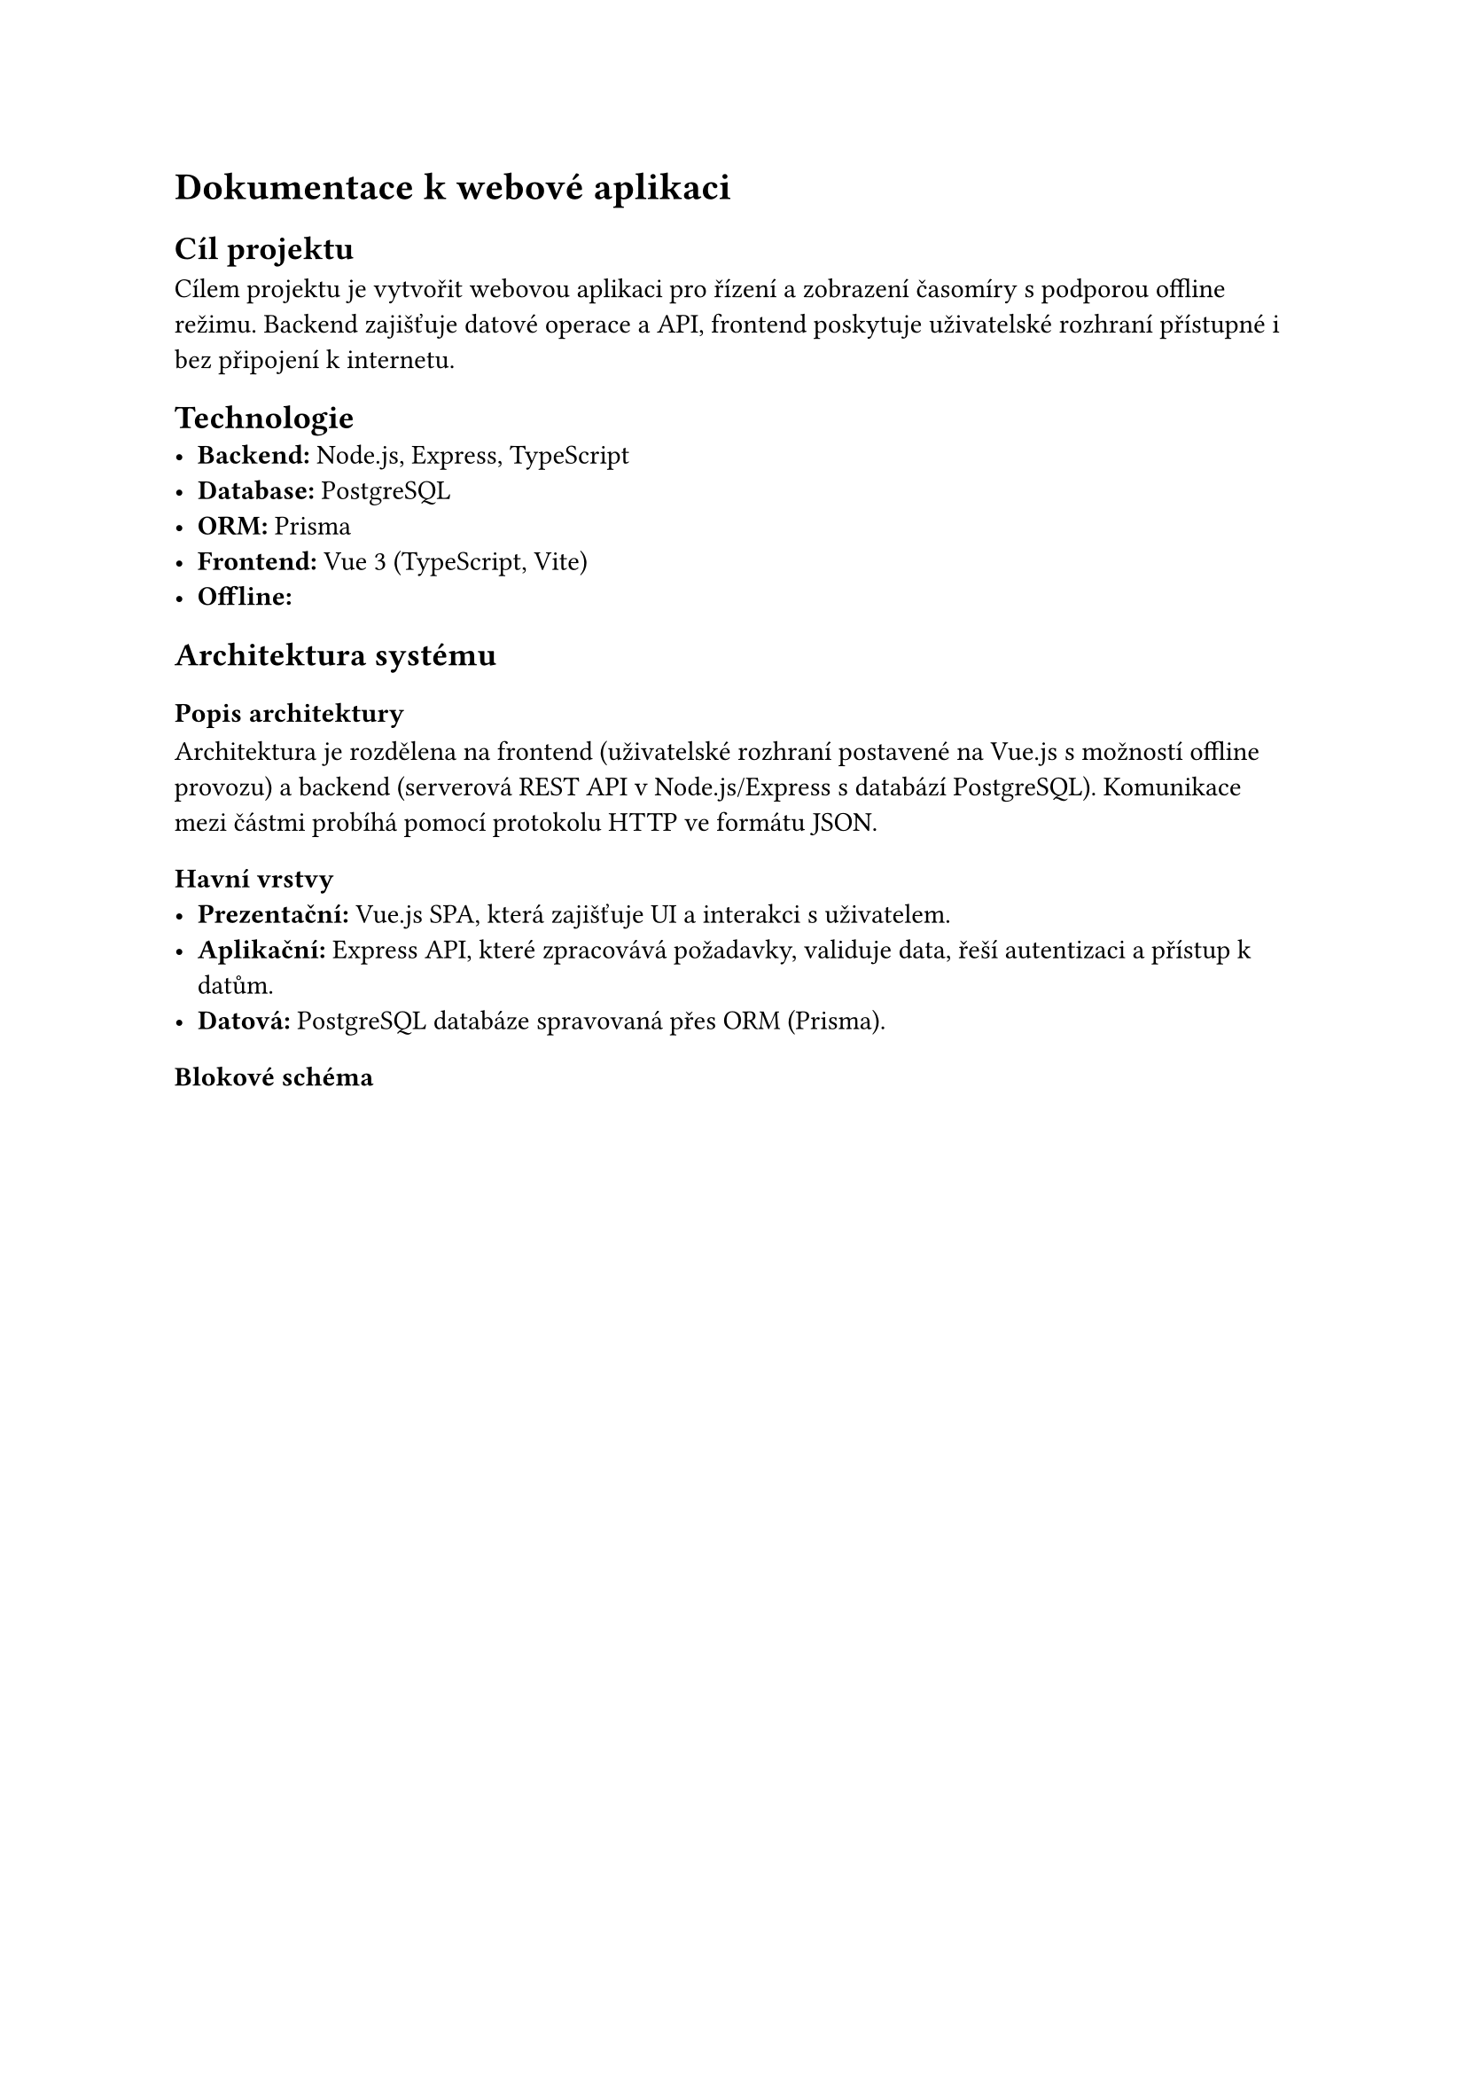 = Dokumentace k webové aplikaci
== Cíl projektu
Cílem projektu je vytvořit webovou aplikaci pro řízení a zobrazení časomíry s podporou offline režimu. Backend zajišťuje datové operace a API, frontend poskytuje uživatelské rozhraní přístupné i bez připojení k internetu.

== Technologie
- *Backend:* Node.js, Express, TypeScript
- *Database:* PostgreSQL
- *ORM:* Prisma
- *Frontend:* Vue 3 (TypeScript, Vite)
- *Offline:* 

== Architektura systému
=== Popis architektury
Architektura je rozdělena na frontend (uživatelské rozhraní postavené na Vue.js s možností offline provozu) a backend (serverová REST API v Node.js/Express s databází PostgreSQL).
Komunikace mezi částmi probíhá pomocí protokolu HTTP ve formátu JSON.
=== Havní vrstvy
- *Prezentační:* Vue.js SPA, která zajišťuje UI a interakci s uživatelem.
- *Aplikační:* Express API, které zpracovává požadavky, validuje data, řeší autentizaci a přístup k datům.
- *Datová:* PostgreSQL databáze spravovaná přes ORM (Prisma).
=== Blokové schéma
